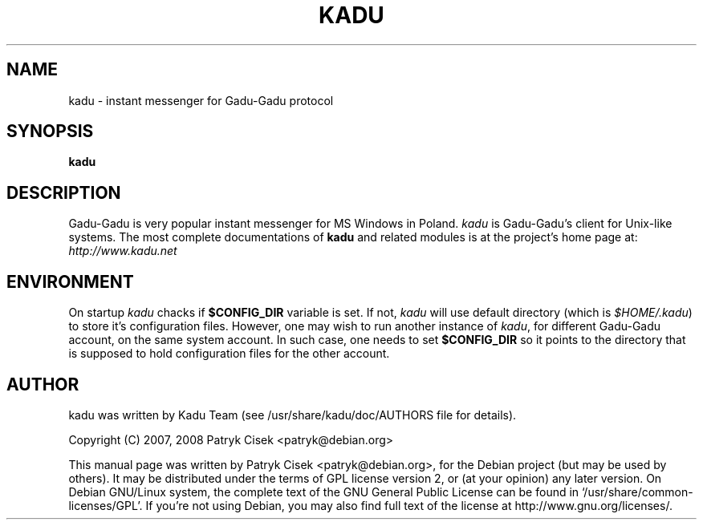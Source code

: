 .TH KADU 1
.SH NAME
kadu\ \- instant messenger for Gadu\-Gadu protocol
.SH SYNOPSIS
.B kadu
.SH DESCRIPTION
Gadu\-Gadu is very popular instant messenger for MS Windows in Poland.
\fIkadu\fP is Gadu\-Gadu's client for Unix-like systems. The most complete
documentations of \fBkadu\fP and related modules is at the project's home
page at:
.br
\fIhttp://www.kadu.net\fP

.SH ENVIRONMENT
On startup \fIkadu\fP chacks if \fB$CONFIG_DIR\fP variable is set. If not,
\fIkadu\fP will use default directory (which is \fI$HOME/.kadu\fP) to store
it's configuration files. However, one may wish to run another instance of
\fIkadu\fP, for different Gadu-Gadu account, on the same system account. In
such case, one needs to set \fB$CONFIG_DIR\fP so it points to the directory
that is supposed to hold configuration files for the other account.

.SH AUTHOR
kadu was written by Kadu Team (see /usr/share/kadu/doc/AUTHORS file for
details).
.PP
Copyright (C) 2007, 2008 Patryk Cisek <patryk@debian.org>
.PP
This manual page was written by Patryk Cisek <patryk@debian.org>,
for the Debian project (but may be used by others). It may be distributed
under the terms of GPL license version 2, or (at your opinion) any later
version.
On Debian GNU/Linux system, the complete text of the GNU General
Public License can be found in `/usr/share/common-licenses/GPL'. If you're
not using Debian, you may also find full text of the license  at
http://www.gnu.org/licenses/.
